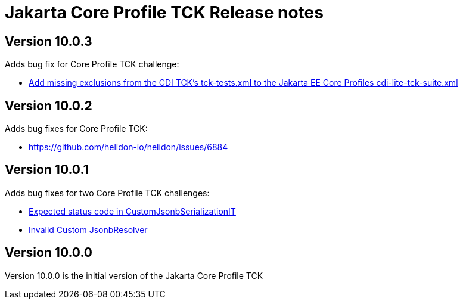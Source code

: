 = Jakarta Core Profile TCK Release notes

== Version 10.0.3

Adds bug fix for Core Profile TCK challenge:

* https://github.com/jakartaee/platform-tck/issues/1196[Add missing exclusions from the CDI TCK's tck-tests.xml to the Jakarta EE Core Profiles cdi-lite-tck-suite.xml]

== Version 10.0.2

Adds bug fixes for Core Profile TCK:

* https://github.com/helidon-io/helidon/issues/6884


== Version 10.0.1

Adds bug fixes for two Core Profile TCK challenges:

* https://github.com/eclipse-ee4j/jakartaee-tck/issues/1134[Expected status code in CustomJsonbSerializationIT]
* https://github.com/eclipse-ee4j/jakartaee-tck/issues/1135[Invalid Custom JsonbResolver]

== Version 10.0.0

Version 10.0.0 is the initial version of the Jakarta Core Profile TCK
